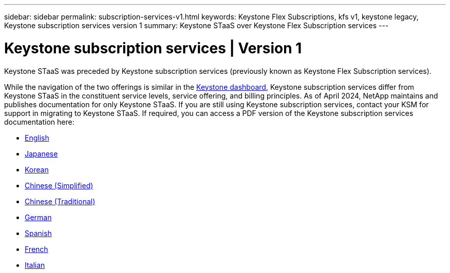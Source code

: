 ---
sidebar: sidebar
permalink: subscription-services-v1.html
keywords: Keystone Flex Subscriptions, kfs v1, keystone legacy, Keystone subscription services version 1
summary: Keystone STaaS over Keystone Flex Subscription services
---

= Keystone subscription services | Version 1
:hardbreaks:
:nofooter:
:icons: font
:linkattrs:
:imagesdir: ./media/

[.lead]
Keystone STaaS was preceded by Keystone subscription services (previously known as Keystone Flex Subscription services). 

While the navigation of the two offerings is similar in the link:./integrations/aiq-keystone-details.html[Keystone dashboard^], Keystone subscription services differ from Keystone STaaS in the constituent service levels, service offering, and billing principles. As of April 2024, NetApp maintains and publishes documentation for only Keystone STaaS. If you are still using Keystone subscription services, contact your KSM for support in migrating to Keystone STaaS. If required, you can access a PDF version of the Keystone subscription services documentation here:

 * https://docs.netapp.com/a/keystone/1.0/keystone-subscription-services-guide.pdf[English^]
* https://docs.netapp.com/a/keystone/1.0/keystone-subscription-services-guide-ja-jp.pdf[Japanese^]	
* https://docs.netapp.com/a/keystone/1.0/keystone-subscription-services-guide-ko-kr.pdf[Korean^]	
* https://docs.netapp.com/a/keystone/1.0/keystone-subscription-services-guide-zh-cn.pdf[Chinese (Simplified)^]
* https://docs.netapp.com/a/keystone/1.0/keystone-subscription-services-guide-zh-tw.pdf[Chinese (Traditional)^]
* https://docs.netapp.com/a/keystone/1.0/keystone-subscription-services-guide-de-de.pdf[German^]
* https://docs.netapp.com/a/keystone/1.0/keystone-subscription-services-guide-es-es.pdf[Spanish^]
* https://docs.netapp.com/a/keystone/1.0/keystone-subscription-services-guide-fr-fr.pdf[French^]
* https://docs.netapp.com/a/keystone/1.0/keystone-subscription-services-guide-it-it.pdf[Italian^]

